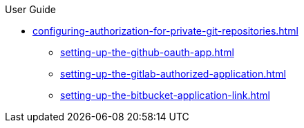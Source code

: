 pass:[<!-- vale off -->]

.User Guide

** xref:configuring-authorization-for-private-git-repositories.adoc[]
*** xref:setting-up-the-github-oauth-app.adoc[]
*** xref:setting-up-the-gitlab-authorized-application.adoc[]
*** xref:setting-up-the-bitbucket-application-link.adoc[]